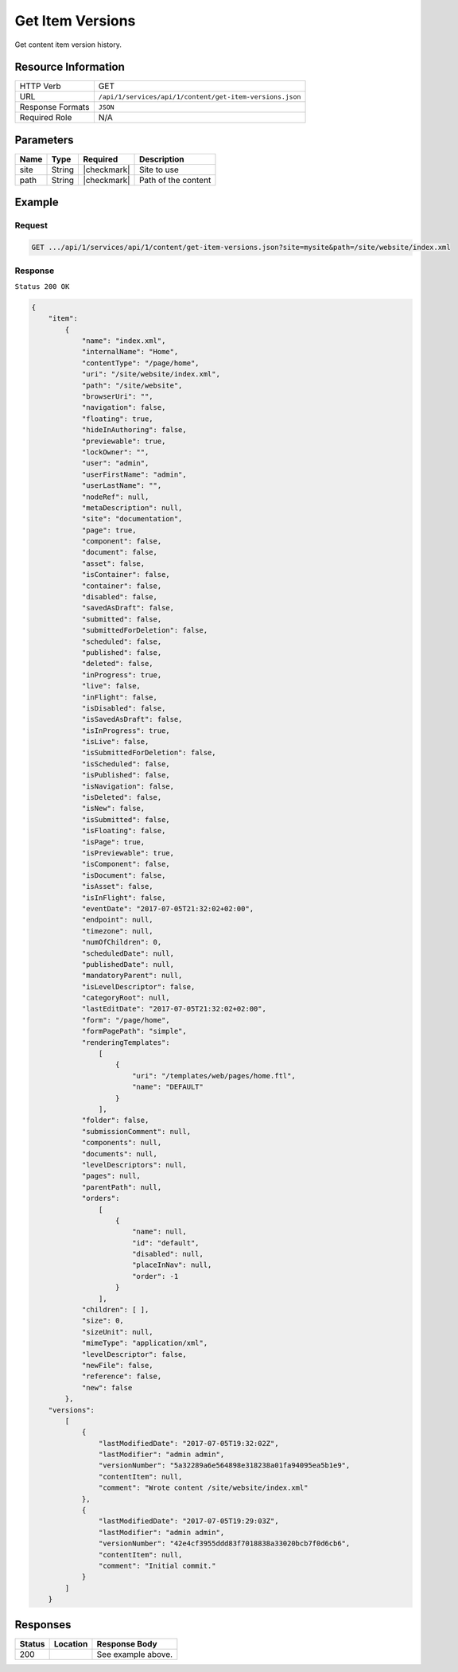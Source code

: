 .. .. include:: /includes/unicode-checkmark.rst

.. _crafter-studio-api-content-get-item-versions:

=================
Get Item Versions
=================

Get content item version history.

--------------------
Resource Information
--------------------

+----------------------------+-------------------------------------------------------------------+
|| HTTP Verb                 || GET                                                              |
+----------------------------+-------------------------------------------------------------------+
|| URL                       || ``/api/1/services/api/1/content/get-item-versions.json``         |
+----------------------------+-------------------------------------------------------------------+
|| Response Formats          || ``JSON``                                                         |
+----------------------------+-------------------------------------------------------------------+
|| Required Role             || N/A                                                              |
+----------------------------+-------------------------------------------------------------------+

----------
Parameters
----------

+---------------+-------------+---------------+--------------------------------------------------+
|| Name         || Type       || Required     || Description                                     |
+===============+=============+===============+==================================================+
|| site         || String     || |checkmark|  || Site to use                                     |
+---------------+-------------+---------------+--------------------------------------------------+
|| path         || String     || |checkmark|  || Path of the content                             |
+---------------+-------------+---------------+--------------------------------------------------+

-------
Example
-------

^^^^^^^
Request
^^^^^^^

.. code-block:: guess

    GET .../api/1/services/api/1/content/get-item-versions.json?site=mysite&path=/site/website/index.xml

^^^^^^^^
Response
^^^^^^^^

``Status 200 OK``

.. code-block:: json

    {
        "item":
            {
                "name": "index.xml",
                "internalName": "Home",
                "contentType": "/page/home",
                "uri": "/site/website/index.xml",
                "path": "/site/website",
                "browserUri": "",
                "navigation": false,
                "floating": true,
                "hideInAuthoring": false,
                "previewable": true,
                "lockOwner": "",
                "user": "admin",
                "userFirstName": "admin",
                "userLastName": "",
                "nodeRef": null,
                "metaDescription": null,
                "site": "documentation",
                "page": true,
                "component": false,
                "document": false,
                "asset": false,
                "isContainer": false,
                "container": false,
                "disabled": false,
                "savedAsDraft": false,
                "submitted": false,
                "submittedForDeletion": false,
                "scheduled": false,
                "published": false,
                "deleted": false,
                "inProgress": true,
                "live": false,
                "inFlight": false,
                "isDisabled": false,
                "isSavedAsDraft": false,
                "isInProgress": true,
                "isLive": false,
                "isSubmittedForDeletion": false,
                "isScheduled": false,
                "isPublished": false,
                "isNavigation": false,
                "isDeleted": false,
                "isNew": false,
                "isSubmitted": false,
                "isFloating": false,
                "isPage": true,
                "isPreviewable": true,
                "isComponent": false,
                "isDocument": false,
                "isAsset": false,
                "isInFlight": false,
                "eventDate": "2017-07-05T21:32:02+02:00",
                "endpoint": null,
                "timezone": null,
                "numOfChildren": 0,
                "scheduledDate": null,
                "publishedDate": null,
                "mandatoryParent": null,
                "isLevelDescriptor": false,
                "categoryRoot": null,
                "lastEditDate": "2017-07-05T21:32:02+02:00",
                "form": "/page/home",
                "formPagePath": "simple",
                "renderingTemplates":
                    [
                        {
                            "uri": "/templates/web/pages/home.ftl",
                            "name": "DEFAULT"
                        }
                    ],
                "folder": false,
                "submissionComment": null,
                "components": null,
                "documents": null,
                "levelDescriptors": null,
                "pages": null,
                "parentPath": null,
                "orders":
                    [
                        {
                            "name": null,
                            "id": "default",
                            "disabled": null,
                            "placeInNav": null,
                            "order": -1
                        }
                    ],
                "children": [ ],
                "size": 0,
                "sizeUnit": null,
                "mimeType": "application/xml",
                "levelDescriptor": false,
                "newFile": false,
                "reference": false,
                "new": false
            },
        "versions":
            [
                {
                    "lastModifiedDate": "2017-07-05T19:32:02Z",
                    "lastModifier": "admin admin",
                    "versionNumber": "5a32289a6e564898e318238a01fa94095ea5b1e9",
                    "contentItem": null,
                    "comment": "Wrote content /site/website/index.xml"
                },
                {
                    "lastModifiedDate": "2017-07-05T19:29:03Z",
                    "lastModifier": "admin admin",
                    "versionNumber": "42e4cf3955ddd83f7018838a33020bcb7f0d6cb6",
                    "contentItem": null,
                    "comment": "Initial commit."
                }
            ]
        }


---------
Responses
---------

+---------+-------------------------------------------+---------------------------------------------------+
|| Status || Location                                 || Response Body                                    |
+=========+===========================================+===================================================+
|| 200    ||                                          || See example above.                               |
+---------+-------------------------------------------+---------------------------------------------------+
